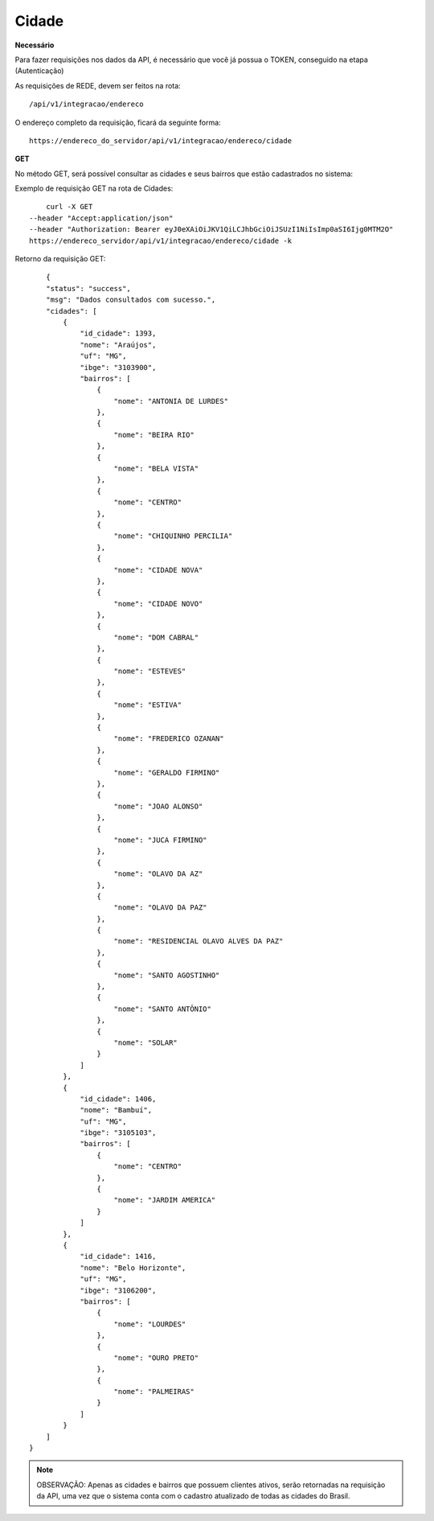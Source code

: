 Cidade
============

**Necessário**

Para fazer requisições nos dados da API, é necessário que você já possua o TOKEN, conseguido na etapa (Autenticação)

As requisições de REDE, devem ser feitos na rota::

	/api/v1/integracao/endereco

O endereço completo da requisição, ficará da seguinte forma::

	https://endereco_do_servidor/api/v1/integracao/endereco/cidade

**GET**

No método GET, será possível consultar as cidades e seus bairros que estão cadastrados no sistema:

Exemplo de requisição GET na rota de Cidades::

	curl -X GET 
    --header "Accept:application/json" 
    --header "Authorization: Bearer eyJ0eXAiOiJKV1QiLCJhbGciOiJSUzI1NiIsImp0aSI6Ijg0MTM2O"
    https://endereco_servidor/api/v1/integracao/endereco/cidade -k

Retorno da requisição GET::

	{
        "status": "success",
        "msg": "Dados consultados com sucesso.",
        "cidades": [
            {
                "id_cidade": 1393,
                "nome": "Araújos",
                "uf": "MG",
                "ibge": "3103900",
                "bairros": [
                    {
                        "nome": "ANTONIA DE LURDES"
                    },
                    {
                        "nome": "BEIRA RIO"
                    },
                    {
                        "nome": "BELA VISTA"
                    },
                    {
                        "nome": "CENTRO"
                    },
                    {
                        "nome": "CHIQUINHO PERCILIA"
                    },
                    {
                        "nome": "CIDADE NOVA"
                    },
                    {
                        "nome": "CIDADE NOVO"
                    },
                    {
                        "nome": "DOM CABRAL"
                    },
                    {
                        "nome": "ESTEVES"
                    },
                    {
                        "nome": "ESTIVA"
                    },
                    {
                        "nome": "FREDERICO OZANAN"
                    },
                    {
                        "nome": "GERALDO FIRMINO"
                    },
                    {
                        "nome": "JOAO ALONSO"
                    },
                    {
                        "nome": "JUCA FIRMINO"
                    },
                    {
                        "nome": "OLAVO DA AZ"
                    },
                    {
                        "nome": "OLAVO DA PAZ"
                    },
                    {
                        "nome": "RESIDENCIAL OLAVO ALVES DA PAZ"
                    },
                    {
                        "nome": "SANTO AGOSTINHO"
                    },
                    {
                        "nome": "SANTO ANTÔNIO"
                    },
                    {
                        "nome": "SOLAR"
                    }
                ]
            },
            {
                "id_cidade": 1406,
                "nome": "Bambuí",
                "uf": "MG",
                "ibge": "3105103",
                "bairros": [
                    {
                        "nome": "CENTRO"
                    },
                    {
                        "nome": "JARDIM AMERICA"
                    }
                ]
            },
            {
                "id_cidade": 1416,
                "nome": "Belo Horizonte",
                "uf": "MG",
                "ibge": "3106200",
                "bairros": [
                    {
                        "nome": "LOURDES"
                    },
                    {
                        "nome": "OURO PRETO"
                    },
                    {
                        "nome": "PALMEIRAS"
                    }
                ]
            }
        ]
    }

.. note::

    OBSERVAÇÃO: Apenas as cidades e bairros que possuem clientes ativos, serão retornadas na requisição da API, uma vez que o sistema conta com o cadastro atualizado de todas as cidades do Brasil.